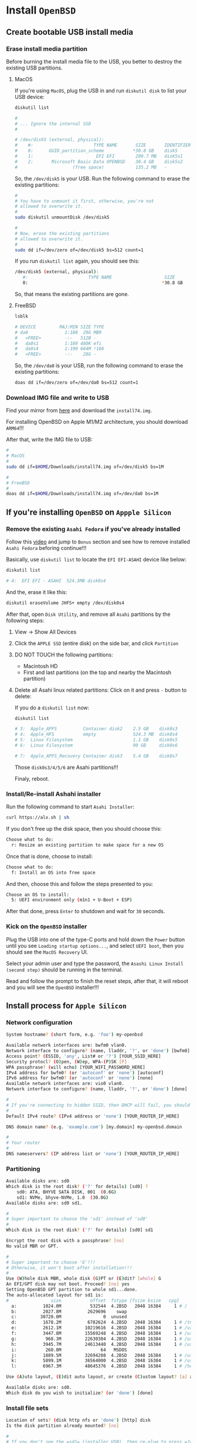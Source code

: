 * Install =OpenBSD=

** Create bootable USB install media

*** Erase install media partition

Before burning the install media file to the USB, you better to destroy the existing USB partitions.

**** MacOS

If you're using =MacOS=, plug the USB in and run =diskutil disk= to list your USB device:

#+BEGIN_SRC bash
  diskutil list 

  #
  # ... Ignore the internal SSD
  #

  # /dev/disk5 (external, physical):
  #    #:                       TYPE NAME       SIZE       IDENTIFIER
  #    0:      GUID_partition_scheme           *30.8 GB    disk5
  #    1:                        EFI EFI        209.7 MB   disk5s1
  #    2:       Microsoft Basic Data OPENBSD    30.4 GB    disk5s2
  #                     (free space)            135.2 MB   -
#+END_SRC

So, the =/dev/disk5= is your USB. Run the following command to erase the existing partitions:

#+BEGIN_SRC bash
  #
  # You have to unmount it first, otherwise, you're not
  # allowed to overwrite it.
  #
  sudo diskutil unmountDisk /dev/disk5

  #
  # Now, erase the existing partitions
  # allowed to overwrite it.
  #
  sudo dd if=/dev/zero of=/dev/disk5 bs=512 count=1
#+END_SRC

If you run =diskutil list= again, you should see this:

#+BEGIN_SRC bash
  /dev/disk5 (external, physical):
     #:                       TYPE NAME                    SIZE       IDENTIFIER
     0:                                                   *30.8 GB    disk5
#+END_SRC

So, that means the existing partitions are gone.


**** FreeBSD

#+BEGIN_SRC bash
  lsblk

  # DEVICE         MAJ:MIN SIZE TYPE                                    LABEL MOUNT
  # da0              1:188  29G MBR                                         - -
  #   <FREE>         -:-   512B -                                           - -
  #   da0s1          1:189 480K efi                                         - -
  #   da0s4          1:190 664M !166                                        - -
  #   <FREE>         -:-    28G -                                           - -
#+END_SRC

So, the =/dev/da0= is your USB, run the following command to erase the existing partitions:

#+BEGIN_SRC bash
  doas dd if=/dev/zero of=/dev/da0 bs=512 count=1 
#+END_SRC


*** Download IMG file and write to USB

Find your mirror from [[https://www.openbsd.org/ftp.html][here]] and download the =install74.img=.

For installing OpenBSD on Apple M1/M2 architecture, you should download =ARM64=!!!

After that, write the IMG file to USB:

#+BEGIN_SRC bash
  #
  # MacOS
  #
  sudo dd if=$HOME/Downloads/install74.img of=/dev/disk5 bs=1M

  #
  # FreeBSD
  #
  doas dd if=$HOME/Downloads/install74.img of=/dev/da0 bs=1M
#+END_SRC


** If you're installing =OpenBSD= on =Appple Silicon=

*** Remove the existing =Asahi Fedora= if you've already installed

Follow this [[https://www.youtube.com/watch?v=10thOSWGrpc&list=PLlJZBob--XJOblzgXe3o9BMmzjsv97KRZ][video]] and jump to =Bonus= section and see how to remove installed =Asahi Fedora= beforing continue!!!

Basically, use =diskutil list= to locate the =EFI EFI-ASAHI= device like below:

#+BEGIN_SRC bash
  diskutil list

  # 4:  EFI EFI - ASAHI  524.3MB disk0s4
#+END_SRC


And the, erase it like this:

#+BEGIN_SRC bash
  diskutil eraseVolume JHFS+ empty /dev/disk0s4
#+END_SRC


After that, open =Disk Utility=, and remove all =Asahi= partitions by the following steps:

**** View -> Show All Devices

**** Click the =APPLE SSD= (entire disk) on the side bar, and click =Partition=

**** DO NOT TOUCH the following partitions:

- Macintosh HD
- First and last partitions (on the top and nearby the Macintosh partition)


**** Delete all Asahi linux related partitions: Click on it and press =-= button to delete:

If you do a =diskutil list= now:

#+BEGIN_SRC bash
  diskutil list

  # 3:  Apple_APFS          Container disk2    2.5 GB    disk0s3
  # 4:  Apple_HFS           empty              524.3 MB  disk0s4
  # 5:  Linux Filesystem                       1.1 GB    disk0s5
  # 6:  Linux Filesystem                       90 GB     disk0s6

  # 7:  Apple_APFS_Recovery Container disk3    5.4 GB    disk0s7
#+END_SRC

Those =disk0s3/4/5/6= are Asahi partitions!!!

Finaly, reboot.


*** Install/Re-install Ashahi installer

Run the following command to start =Asahi Installer=:

#+BEGIN_SRC bash
  curl https://alx.sh | sh
#+END_SRC

If you don't free up the disk space, then you should choose this:

#+BEGIN_SRC bash
  Choose what to do:
    r: Resize an existing partition to make space for a new OS
#+END_SRC


Once that is done, choose to install:

#+BEGIN_SRC bash
  Choose what to do:
	f: Install an OS into free space
#+END_SRC


And then, choose this and follow the steps presented to you:

#+BEGIN_SRC bash
  Choose an OS to install:
	5: UEFI environment only (m1n1 + U-Boot + ESP)
#+END_SRC


After that done, press =Enter= to shutdown and wait for =30= seconds. 


*** Kick on the =OpenBSD= installer

Plug the USB into one of the type-C ports and hold down the =Power= button until you see =Loading startup options...=, and select =UEFI boot=, then you should see the =MacOS Recovery= UI.

Select your admin user and type the password, the =Asashi Linux Install (second step)= should be running in the terminal.

Read and follow the prompt to finish the reset steps, after that, it will reboot and you will see the  =OpenBSD= installer!!!


** Install process for =Apple Silicon=

*** Network configuration

#+BEGIN_SRC bash
  System hostname? (short form, e.g. 'foo') my-openbsd

  Available network interfaces are: bwfm0 vlan0.
  Network interface to configure? (name, lladdr, '?', or 'done') [bwfm0]
  Access point? (ESSID, 'any', List# or '?') [YOUR_SSID_HERE]
  Security protocl? (O)pen, (W)ep, WPA-(P)SK [P]
  WPA passphrase? (will echo) [YOUR_WIFI_PASSWORD_HERE]
  IPv4 address for bwfm0? (or 'autoconf' or 'none') [autoconf]
  IPv6 address for bwfm0? (or 'autoconf' or 'none') [none]
  Available network interfaces are: vio0 vlan0.
  Network interface to configure? (name, lladdr, '?', or 'done') [done]

  #
  # If you're connecting to hidden SSID, then DHCP will fail, you should choose 'none'.
  #
  Default IPv4 route? (IPv4 address or 'none') [YOUR_ROUTER_IP_HERE]

  DNS domain name? (e.g. 'example.com') [my.domain] my-openbsd.domain

  #
  # Your router
  #
  DNS nameservers? (IP address list or 'none') [YOUR_ROUTER_IP_HERE]
#+END_SRC


*** Partitioning

#+BEGIN_SRC bash
  Available disks are: sd0
  Which disk is the root disk? ('?' for details) [sd0] ?
      sd0: ATA, BHYVE SATA DISK, 001  (0.6G)
      sd1: NVMe, bhyve-NVMe, 1.0  (30.0G)
  Available disks are: sd0 sd1.

  #
  # Super important to choose the 'sd1' instead of 'sd0'
  #
  Which disk is the root disk? ('?' for details) [sd0] sd1

  Encrypt the root disk with a passphrase? [no]
  No valid MBR or GPT.

  #
  # Super important to choose 'G'!!!
  # Otherwise, it won't boot after installation!!!
  #
  Use (W)hole disk MBR, whole disk (G)PT or (E)dit? [whole] G
  An EFI/GPT disk may not boot. Proceed? [no] yes
  Setting OpenBSD GPT partition to whole sd1...done.
  The auto-allocated layout for sd1 is:
  #                size           offset  fstype [fsize bsize   cpg]
    a:          1024.0M           532544  4.2BSD   2048 16384     1 # /
    b:          2027.8M          2629696    swap
    c:         30720.0M                0  unused
    d:          1678.2M          6782624  4.2BSD   2048 16384     1 # /tmp
    e:          2612.1M         10219616  4.2BSD   2048 16384     1 # /var
    f:          3447.8M         15569248  4.2BSD   2048 16384     1 # /usr
    g:           968.3M         22630304  4.2BSD   2048 16384     1 # /usr/X11R6
    h:          3945.7M         24613440  4.2BSD   2048 16384     1 # /usr/local
    i:           260.0M               64   MSDOS
    j:          1889.5M         32694208  4.2BSD   2048 16384     1 # /usr/src
    k:          5899.1M         36564000  4.2BSD   2048 16384     1 # /usr/obj
    l:          6967.3M         48645376  4.2BSD   2048 16384     1 # /home

  Use (A)uto layout, (E)dit auto layout, or create (C)ustom layout? [a] a

  Available disks are: sd0.
  Which disk do you wish to initialize? (or 'done') [done]
#+END_SRC


*** Install file sets


#+BEGIN_SRC bash
  Location of sets? (disk http nfs or 'done') [http] disk
  Is the disk partition already mounted? [no]

  #
  # If you don't see the =sd1= (installer USB), then re-plug to press =?=, it should be there
  #
  Available disks are: sd0 sd1.
  Which disk contains the install media? (or 'done') [sd1]
    a:          1358848             1024  4.2BSD   2048 16384 16142
    i:              960               64   MSDOS
  Available sd1 partitions are: a i.
  Which sd1 partition has the install sets? (or 'done') [a]
  Pathname to the sets? (or 'done') [7.4/amd64]

  Select sets by entering a set name, a file name pattern or 'all'. De-select
  sets by prepending a '-', e.g.: '-game*'. Selected sets are labelled '[X]'.
      [X] bsd           [X] base74.tgz    [X] game74.tgz    [X] xfont74.tgz
      [X] bsd.mp        [X] comp74.tgz    [X] xbase74.tgz   [X] xserv74.tgz
      [X] bsd.rd        [X] man74.tgz     [X] xshare74.tgz
#+END_SRC

And here is the description for each file set:

#+BEGIN_SRC fish
  bsd	        The kernel (required)
  bsd.mp	        The multi-processor kernel (only on some platforms)
  bsd.rd	        The ramdisk kernel
  base74.tgz	The base system (required)
  comp74.tgz	The compiler collection, headers and libraries
  man74.tgz	Manual pages
  game74.tgz	Text-based games
  xbase74.tgz	Base libraries and utilities for X11 (requires xshare74.tgz)
  xfont74.tgz	Fonts used by X11
  xserv74.tgz	X11's X servers
  xshare74.tgz	X11's man pages, locale settings and includes
#+END_SRC

If you don't need =X=, then de-selection the following file sets:

#+BEGIN_SRC bash
Set name(s)? (or 'abort' or 'done') [done] -game*
    [X] bsd           [X] base74.tgz    [ ] game74.tgz    [X] xfont74.tgz
    [X] bsd.mp        [X] comp74.tgz    [X] xbase74.tgz   [X] xserv74.tgz
    [X] bsd.rd        [X] man74.tgz     [X] xshare74.tgz
Set name(s)? (or 'abort' or 'done') [done] -x*
    [X] bsd           [X] base74.tgz    [ ] game74.tgz    [ ] xfont74.tgz
    [X] bsd.mp        [X] comp74.tgz    [ ] xbase74.tgz   [ ] xserv74.tgz
    [X] bsd.rd        [X] man74.tgz     [ ] xshare74.tgz
Set name(s)? (or 'abort' or 'done') [done]
#+END_SRC


Then, continue

#+BEGIN_SRC bash
  Directory does not contain SHA256.sig. Continue without verification? [no] yes
  Installing bsd          100% |**************************| 24750 KB    00:00
  Installing bsd.mp       100% |**************************| 24845 KB    00:00
  Installing bsd.rd       100% |**************************|  4550 KB    00:00
  Installing base74.tgz   100% |**************************|   368 MB    00:06
  Extracting etc.tgz      100% |**************************|   257 KB    00:00
  Installing comp74.tgz   100% |**************************| 75644 KB    00:02
  Installing man74.tgz    100% |**************************|  7831 KB    00:00
  Location of sets? (disk http nfs or 'done') [done]
#+END_SRC


*** Timezone

#+BEGIN_SRC bash
  What timezone are you in? ('?' for list) [Canada/Mountain] Pacific/Auckland
#+END_SRC


** Install process for =TH80=

*** Network configuration

#+BEGIN_SRC bash
  System hostname? (short form, e.g. 'foo') my-openbsd

  Available network interfaces are: igc0 iwx0 vlan0.

  #
  # Ethernet
  #
  Network interface to configure? (name, lladdr, '?', or 'done') [igc]
  IPv4 address for igc0? (or 'autoconf' or 'none') [autoconf]
  IPv6 address for igc0? (or 'autoconf' or 'none') [none]

  #
  # Wifi is not available at this moment, as ISO doesn't include firmware yet!!!
  #
  Network interface to configure? (name, lladdr, '?', or 'done') [done]

  DNS domain name? (e.g. 'example.com') [my.domain] my-openbsd.domain
  Using DNS nameservers at 192.168.1.200
#+END_SRC


*** Enable services

#+BEGIN_SRC bash
  #
  # For better console configuration after installation
  #
  Start sshd(8) by default? [yes]

  #
  # I don't use any display manager, so `no`
  #
  Do you want the X Window System to be started by xenodm(1)? [no]
#+END_SRC


*** Timezone

#+BEGIN_SRC bash
  What timezone are you in? ('?' for list) [Pacific/Auckland]
#+END_SRC


*** Partitioning

#+BEGIN_SRC bash
  Available disks are: sd0 sd1 sd2
  Which disk is the root disk? ('?' for details) [sd0] ?
      sd0: NVMe, Samsung SSD 970, 4B2Q (931.5G)
      sd1: NVMe, Samsung SSD 970, 4B2Q (931.5G)
      sd2: SanDisk, Ultra USB 3.0. ... (28.6G)
  Available disks are: sd0 sd1 sd2

  #
  # `sd0` should be my `FreeBSD`, then choose `sd1` for `OpenBSD`
  #
  Which disk is the root disk? ('?' for details) [sd0] sd1

  Encrypt the root disk with a (P)assphrase or (k)eydisk? [no]
  No valid MBR or GPT.

  #
  # Make sure to use `GPT` partitions, otherwise, it won't boot!!!
  #
  Use (W)hole disk MBR, whole disk (G)PT or (E)dit? [gpt] G
  Setting OpenBSD GPT partition to whole sd1...done.
  The auto-allocated layout for sd1 is:
  #                size           offset  fstype [fsize bsize   cpg]
    a:              1.G               64   4.2BSD   2048 16384     1 # /
    b:            64.0G          2097216    swap
    c:           921.5G                0  unused
    d:             4.0G        XXXXXXXXX  4.2BSD   2048 16384     1 # /tmp
    e:           119.8G        XXXXXXXXX  4.2BSD   2048 16384     1 # /var
    f:              30G        XXXXXXXXX  4.2BSD   2048 16384     1 # /usr
    g:             1.0G        XXXXXXXXX  4.2BSD   2048 16384     1 # /usr/X11R6
    h:            20.0G        XXXXXXXXX  4.2BSD   2048 16384     1 # /usr/local
    i:             0.3G               64  MSDOS
    j:             3.0G        XXXXXXXXX  4.2BSD   2048 16384     1 # /usr/src
    k:             6.0G        XXXXXXXXX  4.2BSD   2048 16384     1 # /usr/obj
    l:           300.0G        XXXXXXXXX  4.2BSD   2048 16384     1 # /home

  Use (A)uto layout, (E)dit auto layout, or create (C)ustom layout? [a] a
#+END_SRC


By default, it doesn't use the the whole disk (at least on my =1TB= SSD), so you have to press =e= (Edit auto layout) to confirm that you have =free= space or not!!!

#+BEGIN_SRC bash
  #
  # Print paritions in `GB` unit
  #
  sd1> p G
  OpenBSD area: 64-195325168; size 931.5G; free: 382.7G
  #                size           offset  fstype [fsize bsize   cpg]
    # ... ignore above
    l:           300.0G        XXXXXXXXX  4.2BSD   2048 16384     1 # /home
#+END_SRC


So, you need to put all the =free= spaces (=382.7G=) into the =k: /home= partition like this:

#+BEGIN_SRC bash
  #
  # Reisze `k` partition
  #
  sd1> R l
  [+|-]new size (with unit): [xxxxxxxx] + 382.7G

  #
  # You can see the promot add a `*` at the end, that means layout has been modified.
  #
  sd1*>
#+END_SRC


Now, print the paritions to confirm again, should have no free spaces:

#+BEGIN_SRC bash
  #
  # Print paritions in `GB` unit
  #
  sd1> p G
  OpenBSD area: 64-195325168; size 931.5G; free: 0.0G
  #                size           offset  fstype [fsize bsize   cpg]
    # ... ignore above
    k:           682.7G        XXXXXXXXX  4.2BSD   2048 16384     1 # /home
#+END_SRC


Then save and quit the layout editor:

#+BEGIN_SRC bash
  sd1*> w
  sd1> q

  Available disks are: sd0 sd2
  Which disk do you wish to initialize? (or 'done') [done]
#+END_SRC


*** Install file sets

Let's install the sets!

#+BEGIN_SRC bash
  Location of sets? (disk http nfs or 'done') [http] disk
  Is the disk partition already mounted? [no]
  Available disks are: sd0 sd1 sd2
  Which disk contains the install media? (or 'done') [sd0] sd2
    a:          1358848             1024  4.2BSD   2048 16384 16142
    i:              960               64   MSDOS
  Available sd2 partitions are: a i.
  Which sd2 partition has the install sets? (or 'done') [a]
  Pathname to the sets? (or 'done') [7.5/amd64]

  Select sets by entering a set name, a file name pattern or 'all'. De-select
  sets by prepending a '-', e.g.: '-game*'. Selected sets are labelled '[X]'.
      [X] bsd           [X] base74.tgz    [X] game74.tgz    [X] xfont74.tgz
      [X] bsd.mp        [X] comp74.tgz    [X] xbase74.tgz   [X] xserv74.tgz
      [X] bsd.rd        [X] man74.tgz     [X] xshare74.tgz
#+END_SRC

And here is the description for each file set:

#+BEGIN_SRC fish
  bsd	        The kernel (required)
  bsd.mp	        The multi-processor kernel (only on some platforms)
  bsd.rd	        The ramdisk kernel
  base74.tgz	The base system (required)
  comp74.tgz	The compiler collection, headers and libraries
  man74.tgz	Manual pages
  game74.tgz	Text-based games
  xbase74.tgz	Base libraries and utilities for X11 (requires xshare74.tgz)
  xfont74.tgz	Fonts used by X11
  xserv74.tgz	X11's X servers
  xshare74.tgz	X11's man pages, locale settings and includes
#+END_SRC

If you don't need =X=, then de-selection the following file sets:

#+BEGIN_SRC bash
Set name(s)? (or 'abort' or 'done') [done] -game*
    [X] bsd           [X] base74.tgz    [ ] game74.tgz    [X] xfont74.tgz
    [X] bsd.mp        [X] comp74.tgz    [X] xbase74.tgz   [X] xserv74.tgz
    [X] bsd.rd        [X] man74.tgz     [X] xshare74.tgz
Set name(s)? (or 'abort' or 'done') [done] -x*
    [X] bsd           [X] base74.tgz    [ ] game74.tgz    [ ] xfont74.tgz
    [X] bsd.mp        [X] comp74.tgz    [ ] xbase74.tgz   [ ] xserv74.tgz
    [X] bsd.rd        [X] man74.tgz     [ ] xshare74.tgz
Set name(s)? (or 'abort' or 'done') [done]
#+END_SRC


Then, continue

#+BEGIN_SRC bash
  Directory does not contain SHA256.sig. Continue without verification? [no] yes
  Installing bsd          100% |**************************| 24750 KB    00:00
  Installing bsd.mp       100% |**************************| 24845 KB    00:00
  Installing bsd.rd       100% |**************************|  4550 KB    00:00
  Installing base74.tgz   100% |**************************|   368 MB    00:06
  Extracting etc.tgz      100% |**************************|   257 KB    00:00
  Installing comp74.tgz   100% |**************************| 75644 KB    00:02
  Installing man74.tgz    100% |**************************|  7831 KB    00:00
  Location of sets? (disk http nfs or 'done') [done]
#+END_SRC



*** Firmware update

If your ethernet works at this momen, the firmeware should updated automatically like below:

#+BEGIN_SRC bash
  Multipcessor machine; using bsd.mp instead of bsd.
  fw_update: add intel, inteldrm, iwx; update none 
  Relinking to create unque kernel...
#+END_SRC
